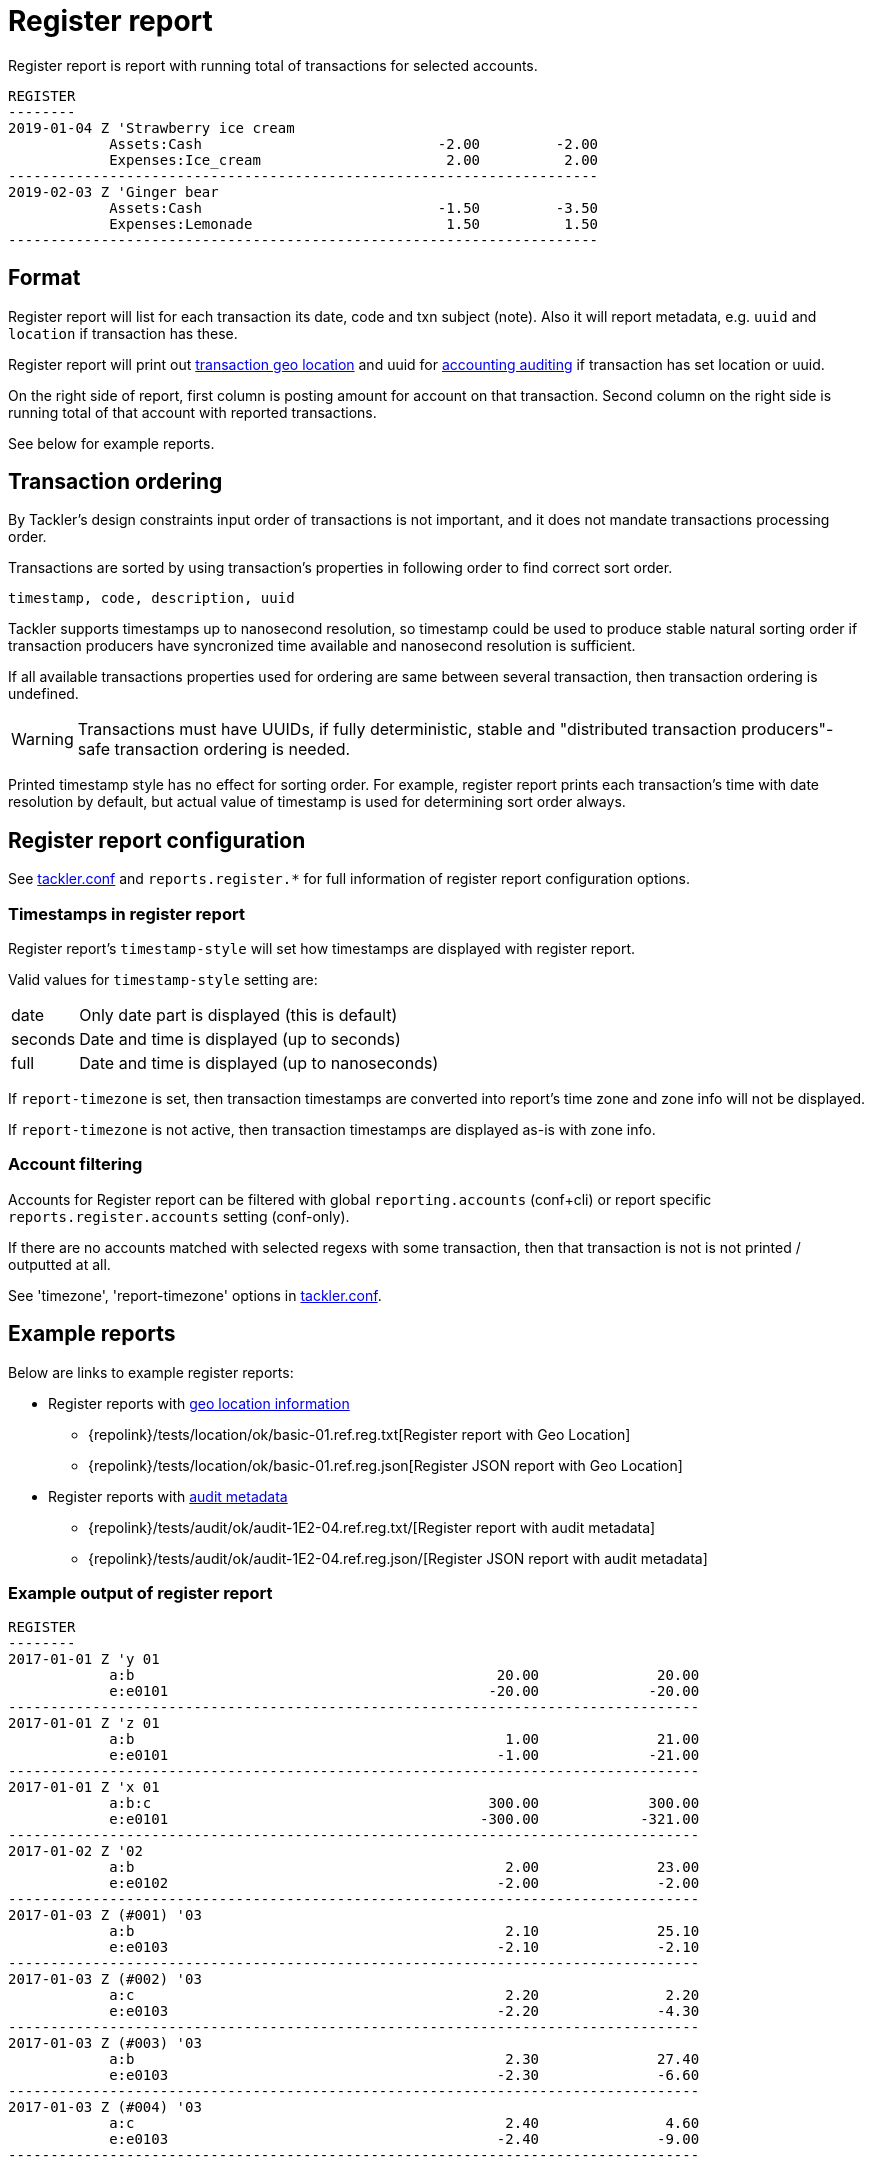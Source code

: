 = Register report
:page-date: 2019-03-29 00:00:00 Z
:page-last_modified_at: 2019-10-05 00:00:00 Z

Register report is report with running total of transactions for selected accounts.

....
REGISTER
--------
2019-01-04 Z 'Strawberry ice cream
            Assets:Cash                            -2.00         -2.00
            Expenses:Ice_cream                      2.00          2.00
----------------------------------------------------------------------
2019-02-03 Z 'Ginger bear
            Assets:Cash                            -1.50         -3.50
            Expenses:Lemonade                       1.50          1.50
----------------------------------------------------------------------
....

== Format

Register report will list for each transaction its date, code and txn subject (note).
Also it will report metadata, e.g. `uuid` and `location` if transaction has these.

Register report will print out xref:./gis/txn-geo-location.adoc[transaction geo location]
and uuid for xref:./auditing.adoc[accounting auditing] if transaction has set location or uuid.

On the right side of report, first column is posting amount for account on that transaction.
Second column on the right side is running total of that account with reported transactions.

See below for example reports.

== Transaction ordering

By Tackler's design constraints input order of transactions is not important, and it does not mandate
transactions processing order.

Transactions are sorted by using transaction's properties in following order to find correct sort order.

....
timestamp, code, description, uuid
....

Tackler supports timestamps up to nanosecond resolution, so timestamp could be used to produce stable 
natural sorting order if transaction producers have syncronized time available
and nanosecond resolution is sufficient.

If all available transactions properties used for ordering are same between several transaction, 
then transaction ordering is undefined. 

[WARNING]
Transactions must have UUIDs, if fully deterministic, stable
and "distributed transaction producers"-safe transaction ordering is needed.

Printed timestamp style has no effect for sorting order.
For example, register report prints each transaction's time with date resolution by default,
but actual value of timestamp is used for determining sort order always.




== Register report configuration

See xref:./tackler-conf.adoc[tackler.conf] and `reports.register.*` for full
information of register report configuration options.

=== Timestamps in register report

Register report's `timestamp-style` will set how timestamps are
displayed with register report.

Valid values for `timestamp-style` setting are:

[horizontal]
date::
Only date part is displayed (this is default)

seconds::
Date and time is displayed (up to seconds)

full::
Date and time is displayed (up to nanoseconds)

If `report-timezone` is set, then transaction timestamps are converted
into report's time zone and zone info will not be displayed.

If `report-timezone` is not active, then transaction timestamps
are displayed as-is with zone info.

=== Account filtering

Accounts for Register report can be filtered with global
`reporting.accounts` (conf+cli) or report specific `reports.register.accounts`
setting (conf-only).

If there are no accounts matched with selected regexs with some transaction,
then that transaction is not is not printed / outputted at all.

See 'timezone', 'report-timezone' options in xref:./tackler-conf.adoc[tackler.conf].


== Example reports

Below are links to example register reports:

* Register reports with link:/docs/gis/[geo location information]
** {repolink}/tests/location/ok/basic-01.ref.reg.txt[Register report with Geo Location]
** {repolink}/tests/location/ok/basic-01.ref.reg.json[Register JSON report with Geo Location]
* Register reports with xref:auditing.adoc[audit metadata]
** {repolink}/tests/audit/ok/audit-1E2-04.ref.reg.txt/[Register report with audit metadata]
** {repolink}/tests/audit/ok/audit-1E2-04.ref.reg.json/[Register JSON report with audit metadata]


=== Example output of register report

----
REGISTER
--------
2017-01-01 Z 'y 01
            a:b                                           20.00              20.00
            e:e0101                                      -20.00             -20.00
----------------------------------------------------------------------------------
2017-01-01 Z 'z 01
            a:b                                            1.00              21.00
            e:e0101                                       -1.00             -21.00
----------------------------------------------------------------------------------
2017-01-01 Z 'x 01
            a:b:c                                        300.00             300.00
            e:e0101                                     -300.00            -321.00
----------------------------------------------------------------------------------
2017-01-02 Z '02
            a:b                                            2.00              23.00
            e:e0102                                       -2.00              -2.00
----------------------------------------------------------------------------------
2017-01-03 Z (#001) '03
            a:b                                            2.10              25.10
            e:e0103                                       -2.10              -2.10
----------------------------------------------------------------------------------
2017-01-03 Z (#002) '03
            a:c                                            2.20               2.20
            e:e0103                                       -2.20              -4.30
----------------------------------------------------------------------------------
2017-01-03 Z (#003) '03
            a:b                                            2.30              27.40
            e:e0103                                       -2.30              -6.60
----------------------------------------------------------------------------------
2017-01-03 Z (#004) '03
            a:c                                            2.40               4.60
            e:e0103                                       -2.40              -9.00
----------------------------------------------------------------------------------
----
